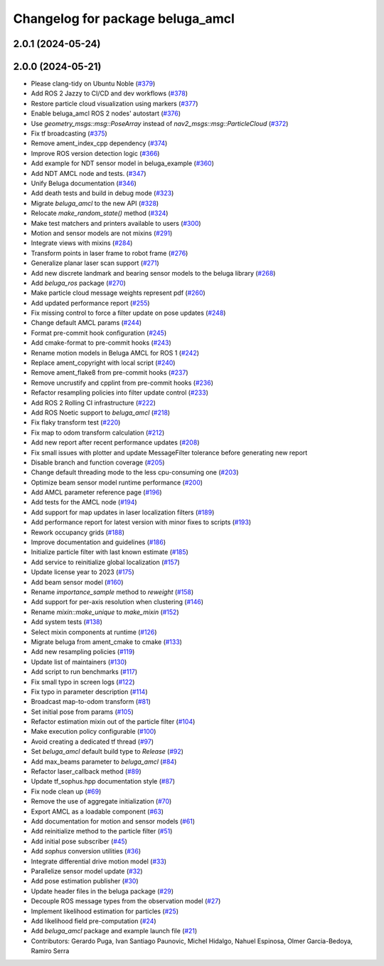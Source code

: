 ^^^^^^^^^^^^^^^^^^^^^^^^^^^^^^^^^
Changelog for package beluga_amcl
^^^^^^^^^^^^^^^^^^^^^^^^^^^^^^^^^

2.0.1 (2024-05-24)
------------------

2.0.0 (2024-05-21)
------------------
* Please clang-tidy on Ubuntu Noble (`#379 <https://github.com/Ekumen-OS/beluga/issues/379>`_)
* Add ROS 2 Jazzy to CI/CD and dev workflows (`#378 <https://github.com/Ekumen-OS/beluga/issues/378>`_)
* Restore particle cloud visualization using markers (`#377 <https://github.com/Ekumen-OS/beluga/issues/377>`_)
* Enable beluga_amcl ROS 2 nodes' autostart (`#376 <https://github.com/Ekumen-OS/beluga/issues/376>`_)
* Use `geometry_msgs::msg::PoseArray` instead of `nav2_msgs::msg::ParticleCloud` (`#372 <https://github.com/Ekumen-OS/beluga/issues/372>`_)
* Fix tf broadcasting (`#375 <https://github.com/Ekumen-OS/beluga/issues/375>`_)
* Remove ament_index_cpp dependency (`#374 <https://github.com/Ekumen-OS/beluga/issues/374>`_)
* Improve ROS version detection logic (`#366 <https://github.com/Ekumen-OS/beluga/issues/366>`_)
* Add example for NDT sensor model in beluga_example (`#360 <https://github.com/Ekumen-OS/beluga/issues/360>`_)
* Add NDT AMCL node and tests. (`#347 <https://github.com/Ekumen-OS/beluga/issues/347>`_)
* Unify Beluga documentation (`#346 <https://github.com/Ekumen-OS/beluga/issues/346>`_)
* Add death tests and build in debug mode (`#323 <https://github.com/Ekumen-OS/beluga/issues/323>`_)
* Migrate `beluga_amcl` to the new API (`#328 <https://github.com/Ekumen-OS/beluga/issues/328>`_)
* Relocate `make_random_state()` method (`#324 <https://github.com/Ekumen-OS/beluga/issues/324>`_)
* Make test matchers and printers available to users (`#300 <https://github.com/Ekumen-OS/beluga/issues/300>`_)
* Motion and sensor models are not mixins (`#291 <https://github.com/Ekumen-OS/beluga/issues/291>`_)
* Integrate views with mixins (`#284 <https://github.com/Ekumen-OS/beluga/issues/284>`_)
* Transform points in laser frame to robot frame (`#276 <https://github.com/Ekumen-OS/beluga/issues/276>`_)
* Generalize planar laser scan support (`#271 <https://github.com/Ekumen-OS/beluga/issues/271>`_)
* Add new discrete landmark and bearing sensor models to the beluga library (`#268 <https://github.com/Ekumen-OS/beluga/issues/268>`_)
* Add `beluga_ros` package (`#270 <https://github.com/Ekumen-OS/beluga/issues/270>`_)
* Make particle cloud message weights represent pdf (`#260 <https://github.com/Ekumen-OS/beluga/issues/260>`_)
* Add updated performance report (`#255 <https://github.com/Ekumen-OS/beluga/issues/255>`_)
* Fix missing control to force a filter update on pose updates (`#248 <https://github.com/Ekumen-OS/beluga/issues/248>`_)
* Change default AMCL params (`#244 <https://github.com/Ekumen-OS/beluga/issues/244>`_)
* Format pre-commit hook configuration (`#245 <https://github.com/Ekumen-OS/beluga/issues/245>`_)
* Add cmake-format to pre-commit hooks (`#243 <https://github.com/Ekumen-OS/beluga/issues/243>`_)
* Rename motion models in Beluga AMCL for ROS 1 (`#242 <https://github.com/Ekumen-OS/beluga/issues/242>`_)
* Replace ament_copyright with local script (`#240 <https://github.com/Ekumen-OS/beluga/issues/240>`_)
* Remove ament_flake8 from pre-commit hooks (`#237 <https://github.com/Ekumen-OS/beluga/issues/237>`_)
* Remove uncrustify and cpplint from pre-commit hooks (`#236 <https://github.com/Ekumen-OS/beluga/issues/236>`_)
* Refactor resampling policies into filter update control (`#233 <https://github.com/Ekumen-OS/beluga/issues/233>`_)
* Add ROS 2 Rolling CI infrastructure (`#222 <https://github.com/Ekumen-OS/beluga/issues/222>`_)
* Add ROS Noetic support to `beluga_amcl` (`#218 <https://github.com/Ekumen-OS/beluga/issues/218>`_)
* Fix flaky transform test (`#220 <https://github.com/Ekumen-OS/beluga/issues/220>`_)
* Fix map to odom transform calculation (`#212 <https://github.com/Ekumen-OS/beluga/issues/212>`_)
* Add new report after recent performance updates (`#208 <https://github.com/Ekumen-OS/beluga/issues/208>`_)
* Fix small issues with plotter and update MessageFilter tolerance before generating new report
* Disable branch and function coverage (`#205 <https://github.com/Ekumen-OS/beluga/issues/205>`_)
* Change default threading mode to the less cpu-consuming one (`#203 <https://github.com/Ekumen-OS/beluga/issues/203>`_)
* Optimize beam sensor model runtime performance (`#200 <https://github.com/Ekumen-OS/beluga/issues/200>`_)
* Add AMCL parameter reference page (`#196 <https://github.com/Ekumen-OS/beluga/issues/196>`_)
* Add tests for the AMCL node (`#194 <https://github.com/Ekumen-OS/beluga/issues/194>`_)
* Add support for map updates in laser localization filters (`#189 <https://github.com/Ekumen-OS/beluga/issues/189>`_)
* Add performance report for latest version with minor fixes to scripts (`#193 <https://github.com/Ekumen-OS/beluga/issues/193>`_)
* Rework occupancy grids (`#188 <https://github.com/Ekumen-OS/beluga/issues/188>`_)
* Improve documentation and guidelines (`#186 <https://github.com/Ekumen-OS/beluga/issues/186>`_)
* Initialize particle filter with last known estimate (`#185 <https://github.com/Ekumen-OS/beluga/issues/185>`_)
* Add service to reinitialize global localization (`#157 <https://github.com/Ekumen-OS/beluga/issues/157>`_)
* Update license year to 2023 (`#175 <https://github.com/Ekumen-OS/beluga/issues/175>`_)
* Add beam sensor model (`#160 <https://github.com/Ekumen-OS/beluga/issues/160>`_)
* Rename `importance_sample` method to `reweight` (`#158 <https://github.com/Ekumen-OS/beluga/issues/158>`_)
* Add support for per-axis resolution when clustering (`#146 <https://github.com/Ekumen-OS/beluga/issues/146>`_)
* Rename `mixin::make_unique` to `make_mixin` (`#152 <https://github.com/Ekumen-OS/beluga/issues/152>`_)
* Add system tests (`#138 <https://github.com/Ekumen-OS/beluga/issues/138>`_)
* Select mixin components at runtime (`#126 <https://github.com/Ekumen-OS/beluga/issues/126>`_)
* Migrate beluga from ament_cmake to cmake (`#133 <https://github.com/Ekumen-OS/beluga/issues/133>`_)
* Add new resampling policies (`#119 <https://github.com/Ekumen-OS/beluga/issues/119>`_)
* Update list of maintainers (`#130 <https://github.com/Ekumen-OS/beluga/issues/130>`_)
* Add script to run benchmarks (`#117 <https://github.com/Ekumen-OS/beluga/issues/117>`_)
* Fix small typo in screen logs (`#122 <https://github.com/Ekumen-OS/beluga/issues/122>`_)
* Fix typo in parameter description (`#114 <https://github.com/Ekumen-OS/beluga/issues/114>`_)
* Broadcast map-to-odom transform (`#81 <https://github.com/Ekumen-OS/beluga/issues/81>`_)
* Set initial pose from params (`#105 <https://github.com/Ekumen-OS/beluga/issues/105>`_)
* Refactor estimation mixin out of the particle filter (`#104 <https://github.com/Ekumen-OS/beluga/issues/104>`_)
* Make execution policy configurable (`#100 <https://github.com/Ekumen-OS/beluga/issues/100>`_)
* Avoid creating a dedicated tf thread (`#97 <https://github.com/Ekumen-OS/beluga/issues/97>`_)
* Set `beluga_amcl` default build type to `Release` (`#92 <https://github.com/Ekumen-OS/beluga/issues/92>`_)
* Add max_beams parameter to `beluga_amcl` (`#84 <https://github.com/Ekumen-OS/beluga/issues/84>`_)
* Refactor laser_callback method (`#89 <https://github.com/Ekumen-OS/beluga/issues/89>`_)
* Update tf_sophus.hpp documentation style (`#87 <https://github.com/Ekumen-OS/beluga/issues/87>`_)
* Fix node clean up (`#69 <https://github.com/Ekumen-OS/beluga/issues/69>`_)
* Remove the use of aggregate initialization (`#70 <https://github.com/Ekumen-OS/beluga/issues/70>`_)
* Export AMCL as a loadable component (`#63 <https://github.com/Ekumen-OS/beluga/issues/63>`_)
* Add documentation for motion and sensor models (`#61 <https://github.com/Ekumen-OS/beluga/issues/61>`_)
* Add reinitialize method to the particle filter (`#51 <https://github.com/Ekumen-OS/beluga/issues/51>`_)
* Add initial pose subscriber (`#45 <https://github.com/Ekumen-OS/beluga/issues/45>`_)
* Add `sophus` conversion utilities (`#36 <https://github.com/Ekumen-OS/beluga/issues/36>`_)
* Integrate differential drive motion model (`#33 <https://github.com/Ekumen-OS/beluga/issues/33>`_)
* Parallelize sensor model update (`#32 <https://github.com/Ekumen-OS/beluga/issues/32>`_)
* Add pose estimation publisher (`#30 <https://github.com/Ekumen-OS/beluga/issues/30>`_)
* Update header files in the beluga package (`#29 <https://github.com/Ekumen-OS/beluga/issues/29>`_)
* Decouple ROS message types from the observation model (`#27 <https://github.com/Ekumen-OS/beluga/issues/27>`_)
* Implement likelihood estimation for particles (`#25 <https://github.com/Ekumen-OS/beluga/issues/25>`_)
* Add likelihood field pre-computation (`#24 <https://github.com/Ekumen-OS/beluga/issues/24>`_)
* Add `beluga_amcl` package and example launch file (`#21 <https://github.com/Ekumen-OS/beluga/issues/21>`_)

* Contributors: Gerardo Puga, Ivan Santiago Paunovic, Michel Hidalgo, Nahuel Espinosa, Olmer Garcia-Bedoya, Ramiro Serra
